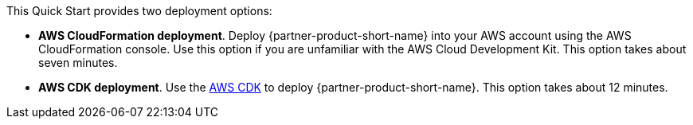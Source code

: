 // Edit this placeholder text to accurately describe your architecture.

This Quick Start provides two deployment options:

* *AWS CloudFormation deployment*. Deploy {partner-product-short-name} into your AWS account using the AWS CloudFormation console. Use this option if you are unfamiliar with the AWS Cloud Development Kit. This option takes about seven minutes.
* *AWS CDK deployment*. Use the https://aws.amazon.com/cdk/[AWS CDK^] to deploy {partner-product-short-name}. This option takes about 12 minutes.

